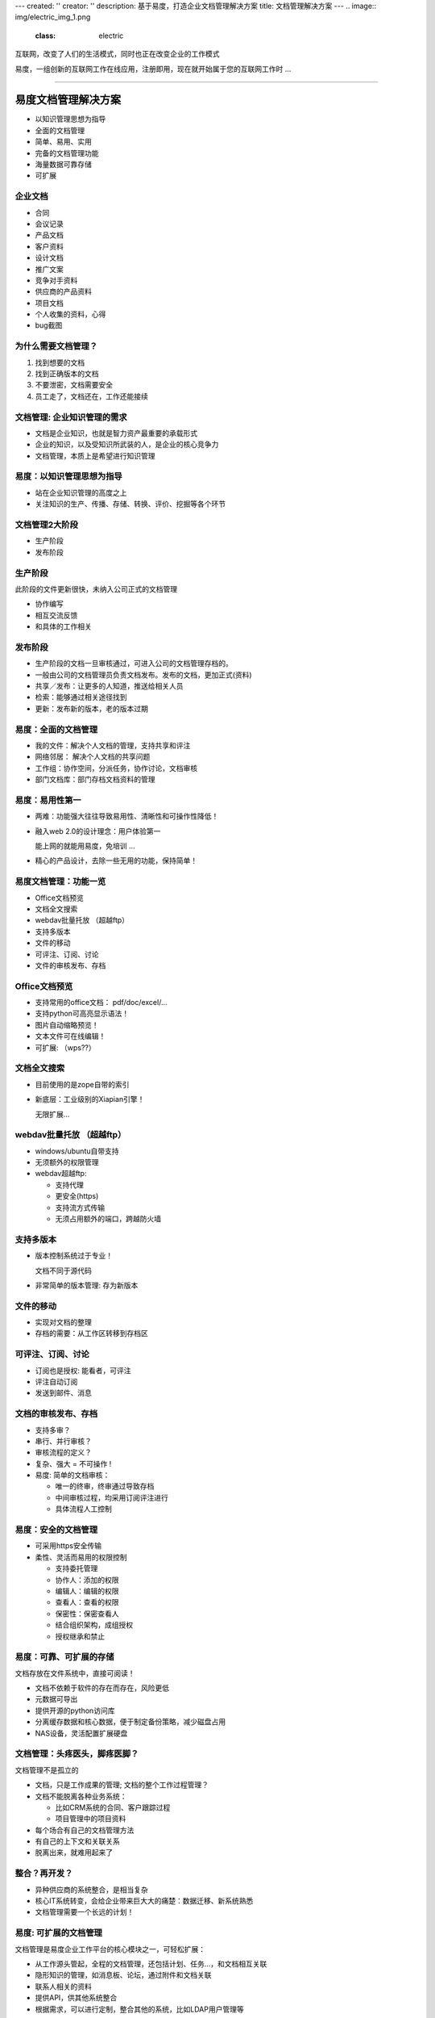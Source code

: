 ---
created: ''
creator: ''
description: 基于易度，打造企业文档管理解决方案
title: 文档管理解决方案
---
.. image:: img/electric_img_1.png
   :class: electric

.. class:: lead
   
互联网，改变了人们的生活模式，同时也正在改变企业的工作模式

.. class:: lead

易度，一组创新的互联网工作在线应用，注册即用，现在就开始属于您的互联网工作时 ...

.. class:: hr-dash

--------------------------------------------

===========================
易度文档管理解决方案
===========================

- 以知识管理思想为指导
- 全面的文档管理
- 简单、易用、实用
- 完备的文档管理功能
- 海量数据可靠存储
- 可扩展

.. footer:: 润普科技 - 2008/12/18

企业文档
================
.. class:: incremental

- 合同
- 会议记录
- 产品文档
- 客户资料
- 设计文档
- 推广文案
- 竞争对手资料
- 供应商的产品资料
- 项目文档
- 个人收集的资料，心得
- bug截图

为什么需要文档管理？
===========================
.. class:: incremental

1. 找到想要的文档
2. 找到正确版本的文档
3. 不要泄密，文档需要安全
4. 员工走了，文档还在，工作还能接续

文档管理: 企业知识管理的需求
==================================
.. class:: incremental

- 文档是企业知识，也就是智力资产最重要的承载形式
- 企业的知识，以及受知识所武装的人，是企业的核心竞争力
- 文档管理，本质上是希望进行知识管理

易度：以知识管理思想为指导
===========================
.. class:: incremental

- 站在企业知识管理的高度之上
- 关注知识的生产、传播、存储、转换、评价、挖掘等各个环节


文档管理2大阶段
==================
.. class:: incremental

- 生产阶段
- 发布阶段

生产阶段
==================
此阶段的文件更新很快，未纳入公司正式的文档管理

.. class:: incremental

- 协作编写
- 相互交流反馈
- 和具体的工作相关

发布阶段
===================
.. class:: incremental

- 生产阶段的文档一旦审核通过，可进入公司的文档管理存档的。
- 一般由公司的文档管理员负责文档发布。发布的文档，更加正式(资料)

- 共享／发布：让更多的人知道，推送给相关人员
- 检索：能够通过相关途径找到
- 更新：发布新的版本，老的版本过期

易度：全面的文档管理
========================
.. class:: incremental

- 我的文件：解决个人文档的管理，支持共享和评注
- 网络邻居： 解决个人文档的共享问题
- 工作组：协作空间，分派任务，协作讨论，文档审核
- 部门文档库：部门存档文档资料的管理

易度：易用性第一
==========================
.. class:: incremental

- 两难：功能强大往往导致易用性、清晰性和可操作性降低！

- 融入web 2.0的设计理念：用户体验第一

  能上网的就能用易度，免培训 ...

- 精心的产品设计，去除一些无用的功能，保持简单！


易度文档管理：功能一览
============================================
.. class:: incremental

- Office文档预览
- 文档全文搜索
- webdav批量托放 （超越ftp）
- 支持多版本
- 文件的移动
- 可评注、订阅、讨论
- 文件的审核发布、存档

Office文档预览
======================
.. class:: incremental

- 支持常用的office文档： pdf/doc/excel/...
- 支持python可高亮显示语法！
- 图片自动缩略预览！
- 文本文件可在线编辑！
- 可扩展: （wps??）

文档全文搜索
=================================
.. class:: incremental

- 目前使用的是zope自带的索引
- 新底层：工业级别的Xiapian引擎！

  无限扩展...

webdav批量托放 （超越ftp）
============================================
.. class:: incremental

- windows/ubuntu自带支持
- 无须额外的权限管理
- webdav超越ftp: 

  .. class:: incremental

  - 支持代理
  - 更安全(https)
  - 支持流方式传输
  - 无须占用额外的端口，跨越防火墙

支持多版本
=================
.. class:: incremental

- 版本控制系统过于专业！

  文档不同于源代码

- 非常简单的版本管理: 存为新版本

文件的移动
====================
.. class:: incremental

- 实现对文档的整理
- 存档的需要：从工作区转移到存档区

可评注、订阅、讨论
==================================================
.. class:: incremental

- 订阅也是授权: 能看者，可评注
- 评注自动订阅
- 发送到邮件、消息

文档的审核发布、存档
==============================================
.. class:: incremental

- 支持多审？
- 串行、并行审核？
- 审核流程的定义？
- 复杂、强大 = 不可操作 !
- 易度: 简单的文档审核：

  .. class:: incremental

  - 唯一的终审，终审通过导致存档
  - 中间审核过程，均采用订阅评注进行
  - 具体流程人工控制

易度：安全的文档管理
===================================================
.. class:: incremental

- 可采用https安全传输
- 柔性、灵活而易用的权限控制

  .. class:: incremental

  - 支持委托管理
  - 协作人：添加的权限
  - 编辑人：编辑的权限
  - 查看人：查看的权限
  - 保密性：保密查看人
  - 结合组织架构，成组授权
  - 授权继承和禁止

易度：可靠、可扩展的存储
==================================================
文档存放在文件系统中，直接可阅读！

.. class:: incremental

- 文档不依赖于软件的存在而存在，风险更低
- 元数据可导出
- 提供开源的python访问库
- 分离缓存数据和核心数据，便于制定备份策略，减少磁盘占用
- NAS设备，灵活配置扩展硬盘

文档管理：头疼医头，脚疼医脚？
===========================================
文档管理不是孤立的

.. class:: incremental

- 文档，只是工作成果的管理; 文档的整个工作过程管理？
- 文档不能脱离各种业务系统：

  .. class:: incremental

  - 比如CRM系统的合同、客户跟踪过程
  - 项目管理中的项目资料

- 每个场合有自己的文档管理方法
- 有自己的上下文和关联关系
- 脱离出来，就难用起来了

整合？再开发？
================================
.. class:: incremental

- 异种供应商的系统整合，是相当复杂
- 核心IT系统转变，会给企业带来巨大大的痛楚：数据迁移、新系统熟悉
- 文档管理需要一个长远的计划！

易度: 可扩展的文档管理
==============================
文档管理是易度企业工作平台的核心模块之一，可轻松扩展：

.. class:: incremental

- 从工作源头管起，全程的文档管理，还包括计划、任务...，和文档相互关联
- 隐形知识的管理，如消息板、论坛，通过附件和文档关联
- 联系人相关的资料
- 提供API，供其他系统整合
- 根据需求，可以进行定制，整合其他的系统，比如LDAP用户管理等

